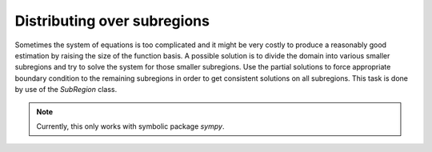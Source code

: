 =============================
Distributing over subregions
=============================

Sometimes the system of equations is too complicated and it might be very costly to produce a reasonably good 
estimation by raising the size of the function basis. A possible solution is to divide the domain into various
smaller subregions and try to solve the system for those smaller subregions. Use the partial solutions to force
appropriate boundary condition to the remaining subregions in order to get consistent solutions on all subregions.
This task is done by use of the `SubRegion` class.

.. note::
	Currently, this only works with symbolic package `sympy`.


